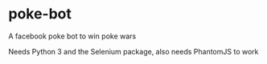 * poke-bot
A facebook poke bot to win poke wars

Needs Python 3 and the Selenium package,
also needs PhantomJS to work


